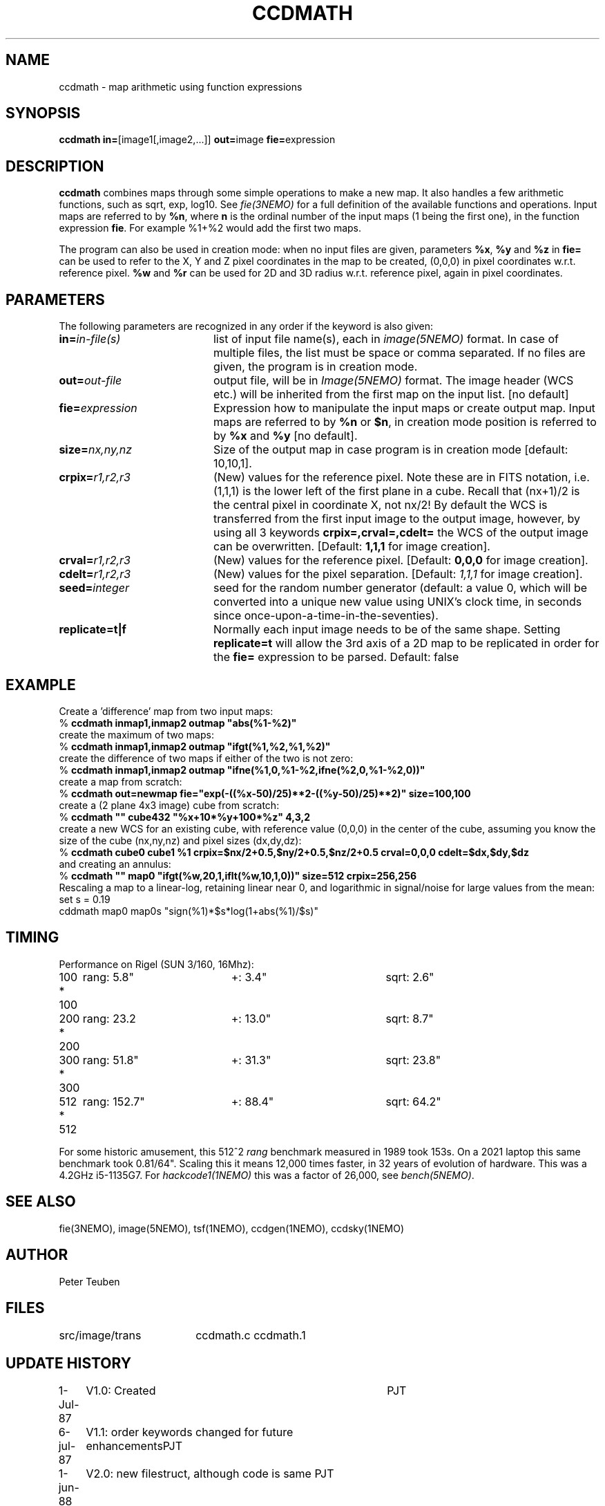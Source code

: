 .TH CCDMATH 1NEMO "17 December 2022"

.SH "NAME"
ccdmath \- map arithmetic using function expressions

.SH "SYNOPSIS"
.PP
\fBccdmath in=\fP[image1[,image2,...]]  \fBout=\fPimage \fBfie=\fPexpression  

.SH "DESCRIPTION"
\fBccdmath\fP combines maps through some simple operations to make a new map.
It also handles a few arithmetic functions, such as sqrt, exp, log10. See
\fIfie(3NEMO)\fP for a full definition of the available functions and
operations. Input maps are referred to by \fB%n\fP, where \fBn\fP
is the ordinal number of the input maps (1 being the first one), 
in the function expression \fBfie\fP. For example %1+%2 would add the first
two maps.
.PP
The program can also be used in creation mode: when no input files are
given, parameters \fB%x\fP, \fB%y\fP and \fB%z\fP in \fBfie=\fP 
can be used to refer to the X, 
Y and Z pixel coordinates in the map to be created, (0,0,0) 
in pixel coordinates w.r.t. reference pixel.
\fB%w\fP and \fB%r\fP can be used for 2D and 3D radius w.r.t. reference pixel, again
in pixel coordinates.

.SH "PARAMETERS"
The following parameters are recognized in any order if the keyword is also
given:
.TP 20
\fBin=\fIin-file(s)\fP
list of input file name(s), each in \fIimage(5NEMO)\fP format.
In case of multiple files, the list must be space or comma separated.
If no files are given, the program is in creation mode.
.TP
\fBout=\fIout-file\fP
output file, will be in \fIImage(5NEMO)\fP format. The image header (WCS etc.) will
be inherited from the first map on the input list.
[no default]
.TP
\fBfie=\fIexpression\fP
Expression how to manipulate the input maps or
create output map. Input maps are referred to by \fB%n\fP or \fB$n\fP,
in creation mode position is referred to by \fB%x\fP and \fB%y\fP
[no default].
.TP
\fBsize=\fInx,ny,nz\fP
Size of the output map in case program is in creation mode [default: 10,10,1].
.TP
\fBcrpix=\fIr1,r2,r3\fP
(New) values for the reference pixel. Note these are in FITS notation,
i.e. (1,1,1) is the lower left of the first plane in a cube. Recall
that (nx+1)/2 is the central pixel in coordinate X, not nx/2!
By default the WCS is transferred from the first input image to the output
image, however, by using all 3 keywords 
\fBcrpix=,crval=,cdelt=\fP the WCS of the output image can be overwritten.
[Default: \fB1,1,1\fP for image creation].
.TP
\fBcrval=\fIr1,r2,r3\fP
(New) values for the reference pixel.
[Default: \fB0,0,0\fP for image creation].
.TP
\fBcdelt=\fIr1,r2,r3\fP
(New) values for the pixel separation. 
[Default: \fI1,1,1\fP for image creation].
.TP
\fBseed=\fP\fIinteger\fP
seed for the random number generator (default: a value 0, which will
be converted into a unique new value using UNIX's clock time, in
seconds since once-upon-a-time-in-the-seventies).
.TP
\fBreplicate=t|f\fB
Normally each input image needs to be of the same shape. Setting \fBreplicate=t\fP
will allow the 3rd axis of a 2D map to be replicated in order for the \fBfie=\fP
expression to be parsed. Default: false

.SH "EXAMPLE"
Create a 'difference' map from two input maps:
.nf
   % \fBccdmath inmap1,inmap2 outmap "abs(%1-%2)"\fP
.fi
create the maximum of two maps:
.nf
   % \fBccdmath inmap1,inmap2 outmap "ifgt(%1,%2,%1,%2)"\fP
.fi
create the difference of two maps if either of the two is not zero:
.nf
   % \fBccdmath inmap1,inmap2 outmap "ifne(%1,0,%1-%2,ifne(%2,0,%1-%2,0))"\fP
.fi
create a map from scratch:
.nf
  % \fBccdmath out=newmap fie="exp(-((%x-50)/25)**2-((%y-50)/25)**2)" size=100,100\fP
.fi
create a (2 plane 4x3 image) cube from scratch:
.nf
  % \fBccdmath "" cube432 "%x+10*%y+100*%z" 4,3,2\fP
.fi
create a new WCS for an existing cube, with reference value (0,0,0) in the center of the cube,
assuming you know the size of the cube (nx,ny,nz) and pixel sizes (dx,dy,dz):
.nf
  % \fBccdmath cube0 cube1 %1 crpix=$nx/2+0.5,$ny/2+0.5,$nz/2+0.5 crval=0,0,0 cdelt=$dx,$dy,$dz\fP
.fi
and creating an annulus:
.nf
  %  \fBccdmath "" map0 "ifgt(%w,20,1,iflt(%w,10,1,0))" size=512 crpix=256,256\fP
.fi
Rescaling a map to a linear-log, retaining linear near 0, and logarithmic in signal/noise for large values
from the mean:
.nf
  set s = 0.19
  cddmath map0 map0s "sign(%1)*$s*log(1+abs(%1)/$s)"
.fi

.SH "TIMING"
Performance on Rigel (SUN 3/160, 16Mhz):

.nf
.ta +1i +2i +2i
100 * 100	rang: 5.8"	+: 3.4"  	sqrt: 2.6"
200 * 200	rang: 23.2	+: 13.0"	sqrt: 8.7"
300 * 300	rang: 51.8"	+: 31.3"	sqrt: 23.8"
512 * 512	rang: 152.7"	+: 88.4"	sqrt: 64.2"
.fi

For some historic amusement, this
512^2 \fIrang\fP benchmark measured in 1989  took 153s. On a 2021 laptop
this same benchmark took 0.81/64". Scaling this it means 12,000 times
faster, in 32 years of evolution of hardware. This was a 4.2GHz i5-1135G7.
For \fIhackcode1(1NEMO)\fP this was a factor of 26,000, see \fIbench(5NEMO)\fP.

.SH "SEE ALSO"
fie(3NEMO), image(5NEMO), tsf(1NEMO), ccdgen(1NEMO), ccdsky(1NEMO)

.SH "AUTHOR"
Peter Teuben

.SH "FILES"
.nf
.ta +2.5i
src/image/trans  	ccdmath.c ccdmath.1
.fi

.SH "UPDATE HISTORY"
.nf
.ta +1.0i +4.0i
 1-Jul-87	V1.0: Created	PJT
 6-jul-87	V1.1: order keywords changed for future enhancements	PJT
 1-jun-88	V2.0: new filestruct, although code is same         	PJT
18-dec-88	V2.1: new keyword structure, fie() used.         	PJT
22-jan-89	V2.3: can make map from scratch using %x, %y and %z	PJT
1-mar-03	V3.0: set/change the WCS				PJT
19-jun-03	V3.1: allow %w and %r, and use offset from crpix	PJT
25-aug-04	V3.2: fixed error in setting crpix (off by 2!)		PJT
25-dec-2020	V3.3: add replicate=	PJT
.fi

